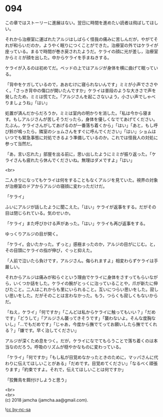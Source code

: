 #+OPTIONS: toc:nil
#+OPTIONS: \n:t

* 094

  この章ではストーリーに進展はない。翌日に時間を進めたい読者は飛ばしてほしい。

  それから治療室に運ばれたアルジはしばらく怪我の痛みに苦しんだが，やがてそれが和らいだのか，ようやく眠りにつくことができた。治療室の外ではケライが座っている。まるで時間が巻き戻されたようだ。ケライの顔に光が差し，治療室からミミが顔を出した。中からケライを手まねきする。

  ケライが入るのは初めてだ。ベッドの上ではアルジが身体を横に曲げて眠っている。

  「背中をケガしているので，あおむけに寝られないんです」ミミが小声でささやく。「さっき背中の傷口が開いたんですか」ケライは普段のような大きさで声を発したため，ミミは慌てた。「アルジさんを起こさないよう，小さい声でしゃべりましょうね」「はい」

  処置が済んだからだろうか，ミミは室内の明かりを消した。「私は今から寝ます。もしアルジさんが苦しそうだったら，身体を優しくなでてあげてください。たぶん，ケライさんがしてあげるのが一番落ち着くから」「はい」「あと，もし呼び鈴が鳴ったら，隣室のショムさんをすぐに呼んでください」「はい」ショムはいつでも緊急事態に対処できるよう準備しているのか。これでは怪我人の対処に参って当然だ。

  「あ，言い忘れた」部屋を出る前に，思い出したようにミミが振り返った。「ケライさんも疲れたら休んでくださいね。無理はダメですよ」「はい」

  <br>

  二人きりになってもケライは何をすることもなくアルジを見ていた。視界の対象が治療室のドアからアルジの寝顔に変わっただけだ。

  「ケライ」

  ふいにアルジが話したように聞こえた。「はい」ケライが返事をする。だがその目は閉じられている。気のせいか。

  「ケライ」また呼びかける声があった。「はい」ケライも再び返事をする。

  ゆっくりアルジの目が開く。

  「ケライ。会いたかった。ずっと」感極まったのか，アルジの目がにじむ。と，その目頭にケライの指が伸び，ぐっと抑えた。

  「人前で泣いたら負けです，アルジさん。侮られますよ」相変わらずケライは手厳しい。

  それからアルジは痛みが和らぐという理由でケライに身体をさすってもらいながら，いくつか話をした。ケライの腕がとっくに治っていることや，爪が新たに伸びたこと。二人はこれからも里にいられること。互いにつらい思いをした。寂しい思いをした。だがそのことは言わなかった。もう，つらくも寂しくもないからだ。

  「ねえ，ケライ」「何ですか」「こんどは私からケライに触ってもいい？」「だめです」「どうして」「アルジさん襲ってきそうです」「襲わないよ。そんな度胸ないし」「…でもだめです」「じゃあ，今度から撫でてってお願いしたら撫でてくれる？」「嫌です。早く治してください」

  アルジが深くため息をつく。だが，ケライになでてもらうことで落ち着くのは本当なのだろう。呼吸のリズムが穏やかなものに変わっている。

  「ケライ」「何ですか」「もし私が目覚めなかったときのために，マッパさんに代わりに伝えてほしいことがある」「だめです。目覚めてください」「なるべく頑張ります」「約束ですよ。それで，伝えてほしいことは何ですか」

  「狡舞鳥を餌付けしようと思う」

  <br>
  <br>
  (c) 2018 jamcha (jamcha.aa@gmail.com).

  ![[http://i.creativecommons.org/l/by-nc-sa/4.0/88x31.png][cc by-nc-sa]]
